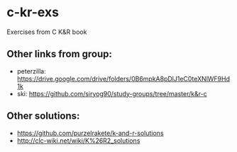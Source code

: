 * c-kr-exs
Exercises from C K&R book

** Other links from group:
 * peterzilla: https://drive.google.com/drive/folders/0B6mpkA8pDlJ1eC0teXNlWF9Hd1k
 * ski: https://github.com/siryog90/study-groups/tree/master/k&r-c
 
** Other solutions:
 * https://github.com/purzelrakete/k-and-r-solutions
 * http://clc-wiki.net/wiki/K%26R2_solutions
